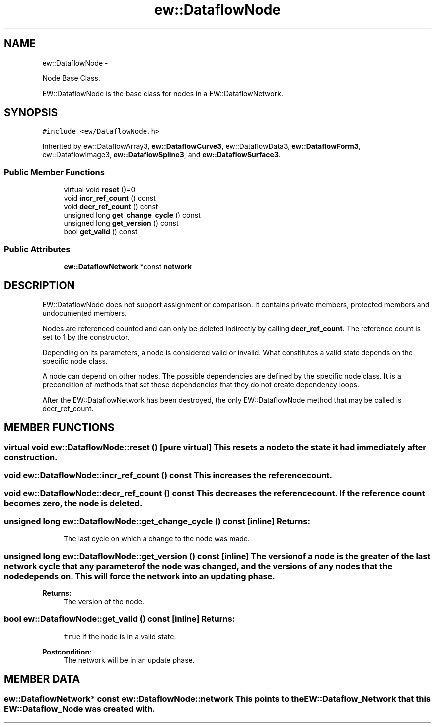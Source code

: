 .TH "ew::DataflowNode" 3 "4.20100927" "EW Library" "EW Library"
.ad l
.nh
.SH NAME
ew::DataflowNode \- 
.PP
Node Base Class.  

EW::DataflowNode is the base class for nodes in a EW::DataflowNetwork.
.SH SYNOPSIS
.br
.PP
.PP
\fC#include <ew/DataflowNode.h>\fP
.PP
Inherited by ew::DataflowArray3, \fBew::DataflowCurve3\fP, ew::DataflowData3, \fBew::DataflowForm3\fP, ew::DataflowImage3, \fBew::DataflowSpline3\fP, and \fBew::DataflowSurface3\fP.
.SS "Public Member Functions"

.in +1c
.ti -1c
.RI "virtual void \fBreset\fP ()=0"
.br
.ti -1c
.RI "void \fBincr_ref_count\fP () const "
.br
.ti -1c
.RI "void \fBdecr_ref_count\fP () const "
.br
.ti -1c
.RI "unsigned long \fBget_change_cycle\fP () const "
.br
.ti -1c
.RI "unsigned long \fBget_version\fP () const "
.br
.ti -1c
.RI "bool \fBget_valid\fP () const "
.br
.in -1c
.SS "Public Attributes"

.in +1c
.ti -1c
.RI "\fBew::DataflowNetwork\fP *const \fBnetwork\fP"
.br
.in -1c
.SH DESCRIPTION
.PP 
.PP
EW::DataflowNode does not support assignment or comparison. It contains private members, protected members and undocumented members.
.PP
Nodes are referenced counted and can only be deleted indirectly by calling \fBdecr_ref_count\fP. The reference count is set to 1 by the constructor.
.PP
Depending on its parameters, a node is considered valid or invalid. What constitutes a valid state depends on the specific node class.
.PP
A node can depend on other nodes. The possible dependencies are defined by the specific node class. It is a precondition of methods that set these dependencies that they do not create dependency loops.
.PP
After the EW::DataflowNetwork has been destroyed, the only EW::DataflowNode method that may be called is decr_ref_count. 
.SH MEMBER FUNCTIONS
.PP 
.SS "virtual void ew::DataflowNode::reset ()\fC [pure virtual]\fP"This resets a node to the state it had immediately after construction. 
.SS "void ew::DataflowNode::incr_ref_count () const"This increases the reference count. 
.SS "void ew::DataflowNode::decr_ref_count () const"This decreases the reference count. If the reference count becomes zero, the node is deleted. 
.SS "unsigned long ew::DataflowNode::get_change_cycle () const\fC [inline]\fP"\fBReturns:\fP
.RS 4
\fCThe\fP last cycle on which a change to the node was made. 
.RE
.PP

.SS "unsigned long ew::DataflowNode::get_version () const\fC [inline]\fP"The version of a node is the greater of the last network cycle that any parameter of the node was changed, and the versions of any nodes that the node depends on. This will force the network into an updating phase. 
.PP
\fBReturns:\fP
.RS 4
\fCThe\fP version of the node. 
.RE
.PP

.SS "bool ew::DataflowNode::get_valid () const\fC [inline]\fP"\fBReturns:\fP
.RS 4
\fCtrue\fP if the node is in a valid state. 
.RE
.PP
\fBPostcondition:\fP
.RS 4
The network will be in an update phase. 
.RE
.PP

.SH MEMBER DATA
.PP 
.SS "\fBew::DataflowNetwork\fP* const \fBew::DataflowNode::network\fP"This points to the EW::Dataflow_Network that this EW::Dataflow_Node was created with. 

